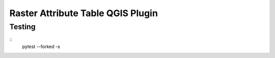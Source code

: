 Raster Attribute Table QGIS Plugin
==================================


Testing
-------

::
    pytest --forked -s

